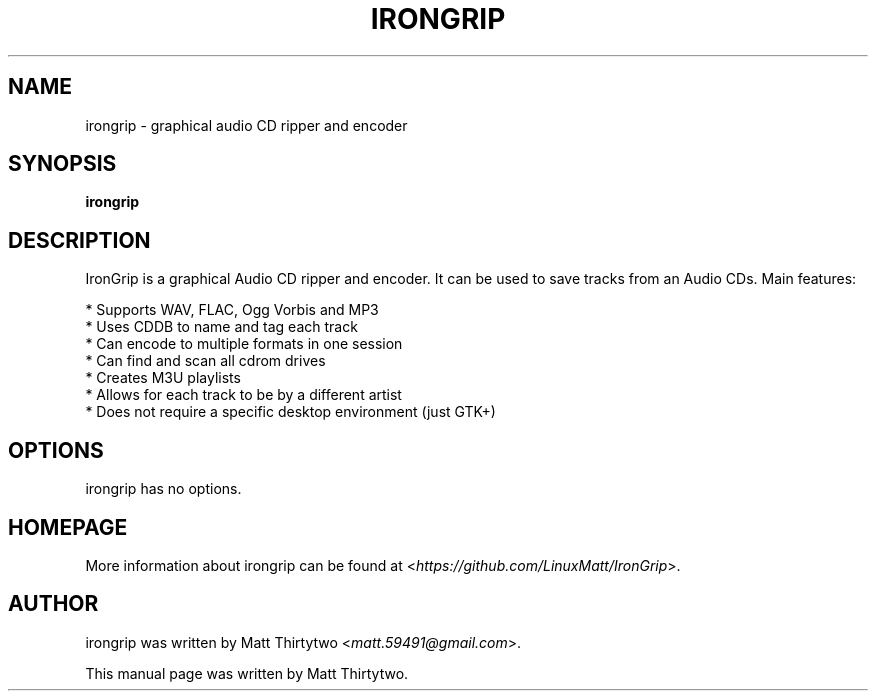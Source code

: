 .TH IRONGRIP 1 "2014-01-29" "0.8.0" "graphical audio CD ripper and encoder"

.SH NAME
irongrip \- graphical audio CD ripper and encoder

.SH SYNOPSIS
\fBirongrip\fR

.SH DESCRIPTION
IronGrip is a graphical Audio CD ripper and encoder. It can be used to save
tracks from an Audio CDs. Main features:
.PP
  * Supports WAV, FLAC, Ogg Vorbis and MP3
  * Uses CDDB to name and tag each track
  * Can encode to multiple formats in one session
  * Can find and scan all cdrom drives
  * Creates M3U playlists
  * Allows for each track to be by a different artist
  * Does not require a specific desktop environment (just GTK+)

.SH OPTIONS
irongrip has no options.

.SH HOMEPAGE
More information about irongrip can be found at <\fIhttps://github.com/LinuxMatt/IronGrip\fR>.

.SH AUTHOR
irongrip was written by Matt Thirtytwo <\fImatt.59491@gmail.com\fR>.
.PP
This manual page was written by Matt Thirtytwo.
